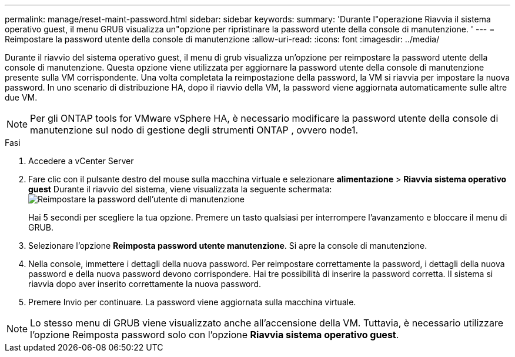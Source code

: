 ---
permalink: manage/reset-maint-password.html 
sidebar: sidebar 
keywords:  
summary: 'Durante l"operazione Riavvia il sistema operativo guest, il menu GRUB visualizza un"opzione per ripristinare la password utente della console di manutenzione. ' 
---
= Reimpostare la password utente della console di manutenzione
:allow-uri-read: 
:icons: font
:imagesdir: ../media/


[role="lead"]
Durante il riavvio del sistema operativo guest, il menu di grub visualizza un'opzione per reimpostare la password utente della console di manutenzione. Questa opzione viene utilizzata per aggiornare la password utente della console di manutenzione presente sulla VM corrispondente. Una volta completata la reimpostazione della password, la VM si riavvia per impostare la nuova password. In uno scenario di distribuzione HA, dopo il riavvio della VM, la password viene aggiornata automaticamente sulle altre due VM.


NOTE: Per gli ONTAP tools for VMware vSphere HA, è necessario modificare la password utente della console di manutenzione sul nodo di gestione degli strumenti ONTAP , ovvero node1.

.Fasi
. Accedere a vCenter Server
. Fare clic con il pulsante destro del mouse sulla macchina virtuale e selezionare *alimentazione* > *Riavvia sistema operativo guest*
Durante il riavvio del sistema, viene visualizzata la seguente schermata:
image:../media/maint-console-password.png["Reimpostare la password dell'utente di manutenzione"]
+
Hai 5 secondi per scegliere la tua opzione. Premere un tasto qualsiasi per interrompere l'avanzamento e bloccare il menu di GRUB.

. Selezionare l'opzione *Reimposta password utente manutenzione*. Si apre la console di manutenzione.
. Nella console, immettere i dettagli della nuova password. Per reimpostare correttamente la password, i dettagli della nuova password e della nuova password devono corrispondere. Hai tre possibilità di inserire la password corretta. Il sistema si riavvia dopo aver inserito correttamente la nuova password.
. Premere Invio per continuare.
La password viene aggiornata sulla macchina virtuale.



NOTE: Lo stesso menu di GRUB viene visualizzato anche all'accensione della VM. Tuttavia, è necessario utilizzare l'opzione Reimposta password solo con l'opzione *Riavvia sistema operativo guest*.
